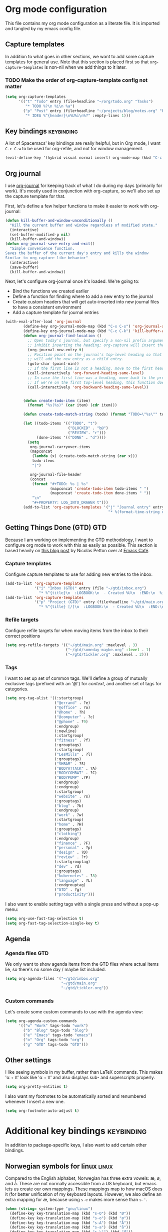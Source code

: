 #+TAGS: keybinding | { os : macos | linux } | GTD

* Org mode configuration
  This file contains my org mode configuration as a literate file. It is imported and tangled by my emacs config file.
** Capture templates
   In addition to what goes in other sections, we want to add some capture templates for general use. Note that this section is placed first so that ~org-capture-templates~ is non-nil when we add things to it later.
*** TODO Make the order of org-capture-template config not matter
   #+begin_src emacs-lisp
     (setq org-capture-templates
           '(("t" "Todo" entry (file+headline "~/org/todo.org" "Tasks")
              "* TODO %?\n %i\n %a")
             ("p" "Post" entry (file+headline "~/projects/blog/notes.org" "Posts")
              "* IDEA %^{header}\n%U%i\n%?" :empty-lines 1)))
   #+end_src
** Key bindings                                                  :keybinding:
   A lot of Spacemacs' key bindings are really helpful, but in Org mode, I want ~C-c C-w~ to be used for org-refile, and not for window management.
   #+begin_src emacs-lisp
     (evil-define-key '(hybrid visual normal insert) org-mode-map (kbd "C-c C-w") 'org-refile)
   #+end_src
** Org journal
   I use [[https://github.com/bastibe/org-journal][org-journal]] for keeping track of what I do during my days (primarily for work). It's mostly used in conjunction with org-capture, so we'll also set up the capture template for that.

   First, let's define a few helper functions to make it easier to work with org-journal:
   #+begin_src emacs-lisp
      (defun kill-buffer-and-window-unconditionally ()
        "Kill the current buffer and window regardless of modified state."
        (interactive)
        (set-buffer-modified-p nil)
        (kill-buffer-and-window))
      (defun org-journal-save-entry-and-exit()
        "Simple convenience function.
      Saves the buffer of the current day's entry and kills the window
      Similar to org-capture like behavior"
        (interactive)
        (save-buffer)
        (kill-buffer-and-window))
   #+end_src

   Next, let's configure org-journal once it's loaded. We're going to:
   - Bind the functions we created earlier
   - Define a function for finding where to add a new entry to the journal
   - Create custom headers that will get auto-inserted into new journal files to have a consistent environment
   - Add a capture template for journal entries

   #+begin_src emacs-lisp
     (with-eval-after-load 'org-journal
             (define-key org-journal-mode-map (kbd "C-x C-s") 'org-journal-save-entry-and-exit)
             (define-key org-journal-mode-map (kbd "C-c C-k") 'kill-buffer-and-window-unconditionally)
             (defun org-journal-find-location ()
               ;; Open today's journal, but specify a non-nil prefix argument in order to
               ;; inhibit inserting the heading; org-capture will insert the heading.
               (org-journal-new-entry t)
               ;; Position point on the journal's top-level heading so that org-capture
               ;; will add the new entry as a child entry.
               (goto-char (point-min))
               ;; If the first line is not a heading, move to the first heading in the file.
               (call-interactively 'org-forward-heading-same-level)
               ;; In case the first line was a heading, move back to the previous top-level heading.
               ;; If we're on the first top-level heading, this function does nothing.
               (call-interactively 'org-backward-heading-same-level))


             (defun create-todo-item (item)
               (format "%s(%s)" (car item) (cdr item)))

             (defun create-todo-match-string (todo) (format "TODO=\"%s\"" todo))

             (let ((todo-items '(("TODO". "t")
                                 ("BLOCKED" . "b@")
                                 ("REVIEW". "r")))
                   (done-items '(("DONE" . "d"))))
               (setq
                org-journal-carryover-items
                (mapconcat
                 (lambda (x) (create-todo-match-string (car x)))
                 todo-items
                 "|")

                org-journal-file-header
                (concat
                 (format "#+TODO: %s | %s"
                         (mapconcat 'create-todo-item todo-items " ")
                         (mapconcat 'create-todo-item done-items " "))
                 "\n"
                 "#+PROPERTY: LOG_INTO_DRAWER t")))
             (add-to-list 'org-capture-templates '("j" "Journal entry" entry (function org-journal-find-location)
                                                   "* %(format-time-string org-journal-time-format)%^{Title}\n%i%?")))
   #+end_src
** Getting Things Done (GTD)                                            :GTD:
   Because I am working on implementing the GTD methodology, I want to configure org mode to work with this as easily as possible. This section is based heavily on [[https://emacs.cafe/emacs/orgmode/gtd/2017/06/30/orgmode-gtd.html][this blog post]] by Nicolas Petton over at [[https://emacs.cafe/emacs/orgmode/gtd/2017/06/30/orgmode-gtd.html][Emacs Café]].

*** Capture templates
    Configure capture templates to use for adding new entries to the inbox.
    #+begin_src emacs-lisp
      (add-to-list 'org-capture-templates
                   '("i" "Inbox (GTD)" entry (file "~/gtd/inbox.org")
                     "* %^{title}\n  :LOGBOOK:\n  - Created %U\n  :END:\n  %i%?"  :empty-lines 1))
      (add-to-list 'org-capture-templates
                   '("p" "Project (GTD)" entry (file+headline "~/gtd/main.org" "Tasks")
                     "* %^{title} [/]\n  :LOGBOOK:\n  - Created %U\n  :END:\n  %i%?"  :empty-lines 1))
    #+end_src

*** Refile targets
    Configure refile targets for when moving items from the inbox to their correct positions
    #+begin_src emacs-lisp
      (setq org-refile-targets '(("~/gtd/main.org" :maxlevel . 3)
                                 ("~/gtd/someday-maybe.org" :level . 1)
                                 ("~/gtd/tickler.org" :maxlevel . 2)))
    #+end_src

*** Tags
    I want to set up set of common tags. We'll define a group of mutually exclusive tags (prefixed with an '@') for /context/, and another set of tags for categories.
    #+begin_src emacs-lisp
      (setq org-tag-alist '((:startgroup)
                            ("@errand" . ?e)
                            ("@office" . ?o)
                            ("@home" . ?h)
                            ("@computer" . ?c)
                            ("@phone" . ?9)
                            (:endgroup)
                            (:newline)
                            (:startgroup)
                            ("fitness" . ?f)
                            (:grouptags)
                            (:startgroup)
                            ("LesMills" . ?l)
                            (:grouptags)
                            ("SHBAM" . ?S)
                            ("BODYATTACK" . ?A)
                            ("BODYCOMBAT" . ?C)
                            ("BODYPUMP" .?P)
                            (:endgroup)
                            (:endgroup)
                            (:startgroup)
                            ("website" . ?s)
                            (:grouptags)
                            ("blog" . ?b)
                            (:endgroup)
                            ("work" . ?w)
                            (:startgroup)
                            ("home" . ?H)
                            (:grouptags)
                            ("clothing")
                            (:endgroup)
                            ("finance" . ?F)
                            ("personal" . ?p)
                            ("design" . ?D)
                            ("review" . ?r)
                            (:startgrouptag)
                            ("dev" . ?d)
                            (:grouptags)
                            ("kubernetes" . ?8)
                            ("language" . ?L)
                            (:endgrouptag)
                            ("GTD" . ?g)
                            ("productivity")))
    #+end_src

    I also want to enable setting tags with a single press and without a pop-up menu:
    #+begin_src emacs-lisp
      (setq org-use-fast-tag-selection t)
      (setq org-fast-tag-selection-single-key t)
    #+end_src
** Agenda

*** Agenda files                                                        :GTD:
    We only want to show agenda items from the GTD files where actual items lie, so there's no some day / maybe list included.
    #+begin_src emacs-lisp
      (setq org-agenda-files '("~/gtd/inbox.org"
                               "~/gtd/main.org"
                               "~/gtd/tickler.org"))
    #+end_src



*** Custom commands
    Let's create some custom commands to use with the agenda view:
    #+begin_src emacs-lisp
      (setq org-agenda-custom-commands
            '(("w" "Work" tags-todo "work")
              ("b" "Blog" tags-todo "blog")
              ("e" "Emacs" tags-todo "emacs")
              ("o" "Org" tags-todo "org")
              ("g" "GTD" tags-todo "GTD")))
    #+end_src

** Other settings
   I like seeing symbols in my buffer, rather than LaTeX commands. This makes '\alpha + \pi' look like 'α + π' and also displays sub- and superscripts properly.
   #+begin_src emacs-lisp
     (setq org-pretty-entities t)
   #+end_src

   I also want my footnotes to be automatically sorted and renumbered whenever I insert a new one.
   #+begin_src emacs-lisp
     (setq org-footnote-auto-adjust t)
   #+end_src

* Additional key bindings                                        :keybinding:
  In addition to package-specific keys, I also want to add certain other bindings.

** Norwegian symbols for linux                                        :linux:
   Compared to the English alphabet, Norwegian has three extra vowels: æ, ø, and å. These are not normally accessible from a US keyboard, but emacs lets us create our own mappings. These mappings map to how macOS does it (for better unification of my keyboard layouts. However, we also define an extra mapping for æ, because using ~s-e~ makes more sense than ~s-'~.
   #+begin_src emacs-lisp
     (when (string= system-type "gnu/linux")
       (define-key key-translation-map (kbd "s-O") (kbd "Ø"))
       (define-key key-translation-map (kbd "s-o") (kbd "ø"))
       (define-key key-translation-map (kbd "s-A") (kbd "Å"))
       (define-key key-translation-map (kbd "s-a") (kbd "å"))
       (define-key key-translation-map (kbd "s-\"") (kbd "Æ"))
       (define-key key-translation-map (kbd "s-'") (kbd "æ"))
       (define-key key-translation-map (kbd "s-E") (kbd "Æ"))
       (define-key key-translation-map (kbd "s-e") (kbd "æ")))
   #+end_src
